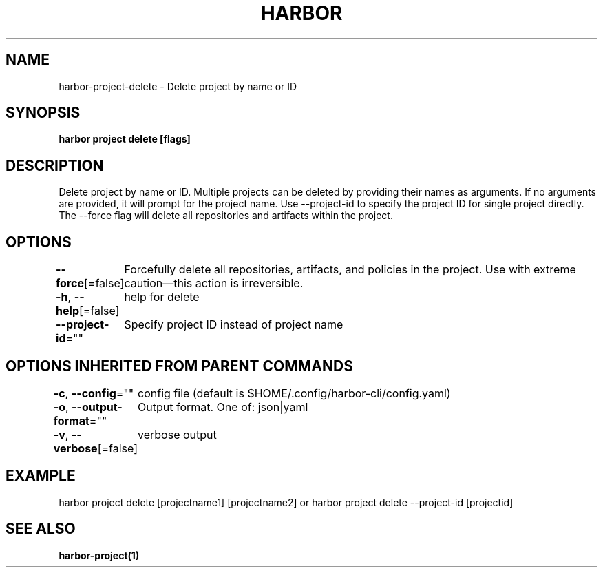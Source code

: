 .nh
.TH "HARBOR" "1"  "Harbor Community" "Harbor User Manuals"

.SH NAME
harbor-project-delete - Delete project by name or ID


.SH SYNOPSIS
\fBharbor project delete [flags]\fP


.SH DESCRIPTION
Delete project by name or ID. Multiple projects can be deleted by providing their names as arguments. If no arguments are provided, it will prompt for the project name. Use --project-id to specify the project ID for single project directly. The --force flag will delete all repositories and artifacts within the project.


.SH OPTIONS
\fB--force\fP[=false]
	Forcefully delete all repositories, artifacts, and policies in the project. Use with extreme caution—this action is irreversible.

.PP
\fB-h\fP, \fB--help\fP[=false]
	help for delete

.PP
\fB--project-id\fP=""
	Specify project ID instead of project name


.SH OPTIONS INHERITED FROM PARENT COMMANDS
\fB-c\fP, \fB--config\fP=""
	config file (default is $HOME/.config/harbor-cli/config.yaml)

.PP
\fB-o\fP, \fB--output-format\fP=""
	Output format. One of: json|yaml

.PP
\fB-v\fP, \fB--verbose\fP[=false]
	verbose output


.SH EXAMPLE
.EX
harbor project delete [projectname1] [projectname2] or harbor project delete --project-id [projectid]
.EE


.SH SEE ALSO
\fBharbor-project(1)\fP
